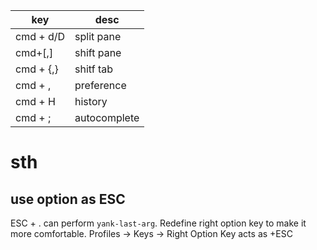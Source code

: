 | key       | desc         |
|-----------+--------------|
| cmd + d/D | split pane   |
| cmd+[,]   | shift pane   |
| cmd + {,} | shitf tab    |
| cmd + ,   | preference   |
| cmd + H   | history      |
| cmd + ;   | autocomplete |

* sth
** use option as ESC
   ESC + . can perform =yank-last-arg=. Redefine right option key to make it more comfortable.
   Profiles -> Keys -> Right Option Key acts as +ESC
